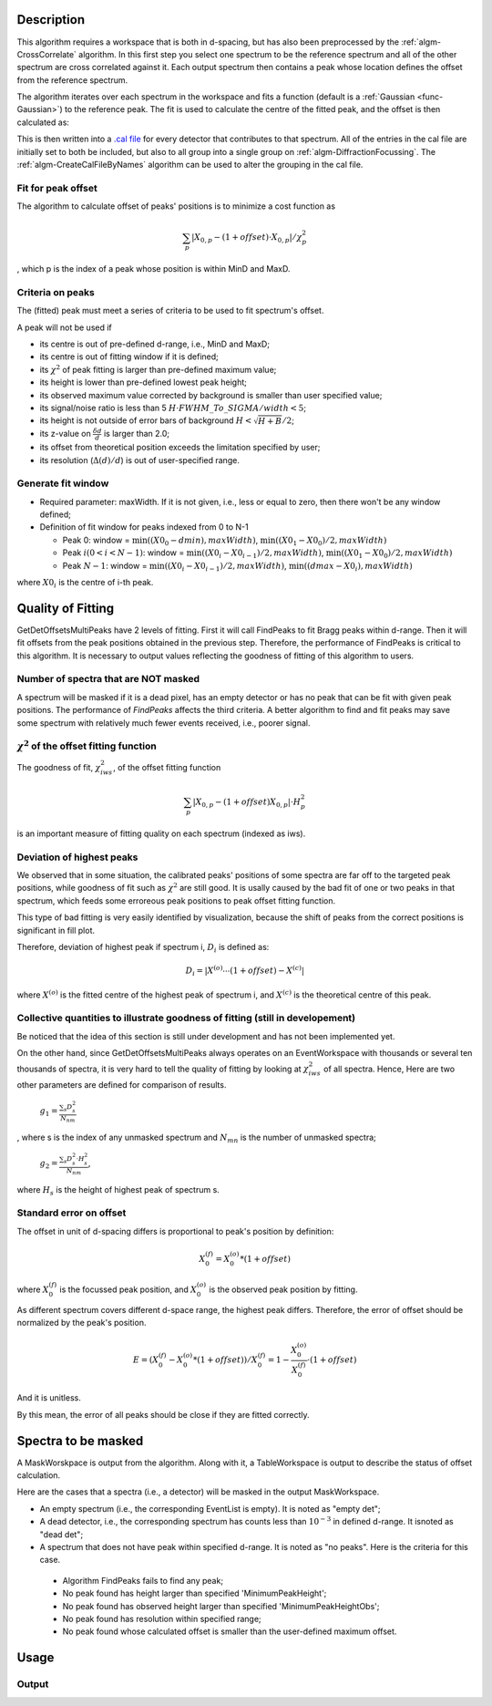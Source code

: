 .. algorithm::

.. summary::

.. alias::

.. properties::

Description
-----------

This algorithm requires a workspace that is both in d-spacing, but has
also been preprocessed by the :ref:`algm-CrossCorrelate`
algorithm. In this first step you select one spectrum to be the
reference spectrum and all of the other spectrum are cross correlated
against it. Each output spectrum then contains a peak whose location
defines the offset from the reference spectrum.

The algorithm iterates over each spectrum in the workspace and fits a
function (default is a :ref:`Gaussian <func-Gaussian>`) to the reference peak. The fit is used
to calculate the centre of the fitted peak, and the offset is then
calculated as:

This is then written into a `.cal file <http://www.mantidproject.org/CalFile>`__ for every detector
that contributes to that spectrum. All of the entries in the cal file
are initially set to both be included, but also to all group into a
single group on :ref:`algm-DiffractionFocussing`. The
:ref:`algm-CreateCalFileByNames` algorithm can be used to
alter the grouping in the cal file.

Fit for peak offset
###################

The algorithm to calculate offset of peaks' positions is to minimize a
cost function as

.. math:: \sum_{p} |X_{0, p} - (1+offset)\cdot X_{0, p}|/\chi^2_{p}

, which p is the index of a peak whose position is within MinD and MaxD.


Criteria on peaks
#################

The (fitted) peak must meet a series of criteria to be used to fit
spectrum's offset.

A peak will not be used if

-  its centre is out of pre-defined d-range, i.e., MinD and MaxD;
-  its centre is out of fitting window if it is defined;
-  its :math:`\chi^2` of peak fitting is larger than pre-defined maximum
   value;
-  its height is lower than pre-defined lowest peak height;
-  its observed maximum value corrected by background is smaller than user specified value; 
-  its signal/noise ratio is less than 5
   :math:`H\cdot FWHM\_To\_SIGMA/width < 5`;
-  its height is not outside of error bars of background
   :math:`H < \sqrt{H + B}/2`;
-  its z-value on :math:`\frac{\delta d}{d}` is larger than 2.0;
-  its offset from theoretical position exceeds the limitation specified by user; 
-  its resolution (:math:`\Delta(d)/d`) is out of user-specified range. 

Generate fit window
###################

-  Required parameter: maxWidth. If it is not given, i.e., less or equal
   to zero, then there won't be any window defined;
-  Definition of fit window for peaks indexed from 0 to N-1

   -  Peak 0: window = :math:`\min((X0_0-dmin), maxWidth)`, :math:`\min((X0_1-X0_0)/2,maxWidth)`
   -  Peak :math:`i (0 < i < N-1)`: window = :math:`\min((X0_i-X0_{i-1})/2, maxWidth)`, :math:`\min((X0_1-X0_0)/2, maxWidth)`
   -  Peak :math:`N-1`: window = :math:`\min((X0_i-X0_{i-1})/2, maxWidth)`, :math:`\min((dmax-X0_i), maxWidth)`

where :math:`X0_i` is the centre of i-th peak.

Quality of Fitting
------------------

GetDetOffsetsMultiPeaks have 2 levels of fitting. First it will call
FindPeaks to fit Bragg peaks within d-range. Then it will fit offsets
from the peak positions obtained in the previous step. Therefore, the
performance of FindPeaks is critical to this algorithm. It is necessary
to output values reflecting the goodness of fitting of this algorithm to
users.

Number of spectra that are NOT masked
#####################################

A spectrum will be masked if it is a dead pixel, has an empty detector
or has no peak that can be fit with given peak positions. The
performance of *FindPeaks* affects the third criteria. A better
algorithm to find and fit peaks may save some spectrum with relatively
much fewer events received, i.e., poorer signal.

:math:`\chi^2` of the offset fitting function
#############################################

The goodness of fit, :math:`\chi^2_{iws}`, of the offset fitting
function

.. math:: \sum_{p} |X_{0, p} - (1+offset)X_{0, p}|\cdot H^2_{p}

is an important measure of fitting quality on each spectrum (indexed as
iws).

Deviation of highest peaks
##########################

We observed that in some situation, the calibrated peaks' positions of
some spectra are far off to the targeted peak positions, while goodness
of fit such as :math:`\chi^2` are still good. It is usally caused by the
bad fit of one or two peaks in that spectrum, which feeds some erroreous
peak positions to peak offset fitting function.

This type of bad fitting is very easily identified by visualization,
because the shift of peaks from the correct positions is significant in
fill plot.

Therefore, deviation of highest peak if spectrum i, :math:`D_{i}` is
defined as:

.. math:: D_{i} = |X^{(o)}\cdots(1+offset) - X^{(c)}|

where :math:`X^{(o)}` is the fitted centre of the highest peak of
spectrum i, and :math:`X^{(c)}` is the theoretical centre of this peak.

Collective quantities to illustrate goodness of fitting (still in developement)
###############################################################################

Be noticed that the idea of this section is still under development and
has not been implemented yet.

On the other hand, since GetDetOffsetsMultiPeaks always operates on an
EventWorkspace with thousands or several ten thousands of spectra, it is
very hard to tell the quality of fitting by looking at
:math:`\chi^2_{iws}` of all spectra. Hence, Here are two other
parameters are defined for comparison of results.

    :math:`g_1 = \frac{\sum_{s}D_{s}^2}{N_{nm}}`

, where s is the index of any unmasked spectrum and :math:`N_{mn}` is
the number of unmasked spectra;

    :math:`g_2 = \frac{\sum_{s}D_{s}^2\cdot H_{s}^2}{N_{nm}}`,

where :math:`H_{s}` is the height of highest peak of spectrum s.

Standard error on offset
########################

The offset in unit of d-spacing differs is proportional to peak's
position by definition:

.. math:: X_0^{(f)} = X_0^{(o)} * (1+offset)

where :math:`X_0^{(f)}` is the focussed peak position, and
:math:`X_0^{(o)}` is the observed peak position by fitting.

As different spectrum covers different d-space range, the highest peak
differs. Therefore, the error of offset should be normalized by the
peak's position.

.. math:: E = (X_0^{(f)} - X_0^{(o)}*(1+offset))/X_0^{(f)} = 1 - \frac{X_0^{(o)}}{X_0^{(f)}}\cdot(1+offset)

And it is unitless.

By this mean, the error of all peaks should be close if they are fitted
correctly.


Spectra to be masked
--------------------

A MaskWorskpace is output from the algorithm.  Along with it, a TableWorkspace is output
to describe the status of offset calculation. 

Here are the cases that a spectra (i.e., a detector) will be masked in the output MaskWorkspace. 

-  An empty spectrum (i.e., the corresponding EventList is empty).  It is noted as "empty det";

-  A dead detector, i.e., the corresponding spectrum has counts less than :math:`10^{-3}` in defined d-range.  It isnoted as "dead det";

-  A spectrum that does not have peak within specified d-range.  It is noted as "no peaks". Here is the criteria for this case.
  * Algorithm FindPeaks fails to find any peak;
  * No peak found has height larger than specified 'MinimumPeakHeight';
  * No peak found has observed height larger than specified 'MinimumPeakHeightObs';
  * No peak found has resolution within specified range;
  * No peak found whose calculated offset is smaller than the user-defined maximum offset.

Usage
-----

.. testcode::

  import os

  # Create a workspace with two Gaussian peaks in each spectrum
  function_str = 'name=Gaussian,Height=3,PeakCentre=5,Sigma=0.3;name=Gaussian,Height=2.1,PeakCentre=15,Sigma=0.3'
  ws = CreateSampleWorkspace(Function='User Defined',UserDefinedFunction=function_str,XMin=0,XMax=20,BinWidth=0.1)
  # Make sure the X axis is in d-spacing.
  ws.getAxis(0).setUnit( 'dSpacing' )

  # Generate a file path to save the .cal file at.
  calFilePath = os.path.expanduser( '~/MantidUsageExample_CalFile.cal' )

  # Run the algorithm
  msk = GetDetOffsetsMultiPeaks(ws,DReference=[5,15], GroupingFileName=calFilePath)

  # Read the saved .cal file back in
  f = open( calFilePath, 'r' )
  file = f.read().split('\n')
  f.close()

  # Print out first 10 lines of the file
  print file[0][:55],'...'
  for line in file[1:10]:
    print line

Output
######

.. testoutput::

  # Calibration file for instrument basic_rect written on ...
  # Format: number    UDET         offset    select    group
          0            100     -0.0033750       1       1
          1            101     -0.0033750       1       1
          2            102     -0.0033750       1       1
          3            103     -0.0033750       1       1
          4            104     -0.0033750       1       1
          5            105     -0.0033750       1       1
          6            106     -0.0033750       1       1
          7            107     -0.0033750       1       1

.. testcleanup::

  os.remove( calFilePath )

.. categories::
